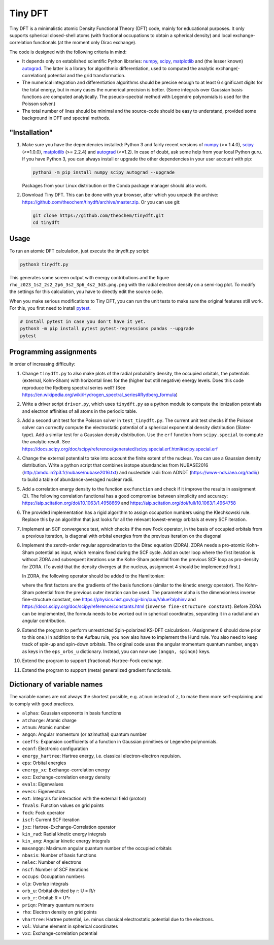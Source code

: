 Tiny DFT
########

Tiny DFT is a minimalistic atomic Density Functional Theory (DFT) code, mainly
for educational purposes. It only supports spherical closed-shell atoms (with
fractional occupations to obtain a spherical density) and local
exchange-correlation functionals (at the moment only Dirac exchange).

The code is designed with the following criteria in mind:

- It depends only on established scientific Python libraries: numpy_, scipy_,
  matplotlib_ and (the lesser known) autograd_. The latter is a library for
  algorithmic differentiation, used to computed the analytic
  exchange(-correlation) potential and the grid transformation.

- The numerical integration and differentiation algorithms should be precise
  enough to at least 6 significant digits for the total energy, but in many
  cases the numerical precision is better. (Some integrals over Gaussian basis
  functions are computed analytically. The pseudo-spectral method with Legendre
  polynomials is used for the Poisson solver.)

- The total number of lines should be minimal and the source-code should be easy
  to understand, provided some background in DFT and spectral methods.


"Installation"
==============

1) Make sure you have the dependencies installed: Python 3 and fairly recent
   versions of numpy_ (>= 1.4.0), scipy_ (>=1.0.0), matplotlib_ (>= 2.2.4) and
   autograd_ (>=1.2). In case of doubt, ask some help from your local Python
   guru. If you have Python 3, you can always install or upgrade the other
   dependencies in your user account with pip:

   .. code-block:: bash

        python3 -m pip install numpy scipy autograd --upgrade

   Packages from your Linux distribution or the Conda package manager should
   also work.

2) Download Tiny DFT. This can be done with your browser, after which you unpack
   the archive: https://github.com/theochem/tinydft/archive/master.zip.
   Or you can use git:

   .. code-block:: bash

        git clone https://github.com/theochem/tinydft.git
        cd tinydft

Usage
=====

To run an atomic DFT calculation, just execute the tinydft.py script:

.. code-block::

    python3 tinydft.py

This generates some screen output with energy contributions and the figure
``rho_z023_1s2_2s2_2p6_3s2_3p6_4s2_3d3.png.png`` with the radial electron
density on a semi-log plot. To modify the settings for this calculation, you
have to directly edit the source code.

When you make serious modifications to Tiny DFT, you can run the unit tests to
make sure the original features still work. For this, you first need to install
pytest_.

.. code-block:: bash

    # Install pytest in case you don't have it yet.
    python3 -m pip install pytest pytest-regressions pandas --upgrade
    pytest


Programming assignments
=======================

In order of increasing difficulty:

1) Change ``tinydft.py`` to also make plots of the radial probability density,
   the occupied orbitals, the potentials (external, Kohn-Sham) with horizontal
   lines for the (higher but still negative) energy levels. Does this code
   reproduce the Rydberg spectral series well? (See
   https://en.wikipedia.org/wiki/Hydrogen_spectral_series#Rydberg_formula)

2) Write a driver script ``driver.py``, which uses ``tinydft.py`` as a python
   module to compute the ionization potentials and electron affinities of all
   atoms in the periodic table.

3) Add a second unit test for the Poisson solver in ``test_tinydft.py``. The
   current unit test checks if the Poisson solver can correctly compute the
   electrostatic potential of a spherical exponential density distribution
   (Slater-type). Add a similar test for a Gaussian density distribution. Use
   the ``erf`` function from ``scipy.special`` to compute the analytic result.
   See
   https://docs.scipy.org/doc/scipy/reference/generated/scipy.special.erf.html#scipy.special.erf

4) Change the external potential to take into account the finite extent of the
   nucleus. You can use a Gaussian density distribution. Write a
   python script that combines isotope abundancies from NUBASE2016
   (http://amdc.in2p3.fr/nubase/nubase2016.txt) and nucleotide radii from ADNDT
   (https://www-nds.iaea.org/radii/) to build a table of abundance-averaged
   nuclear radii.

5) Add a correlation energy density to the function ``excfunction`` and check if
   it improve the results in assignment (2). The following correlation
   functional has a good compromise between simplicity and accuracy:
   https://aip.scitation.org/doi/10.1063/1.4958669 and
   https://aip.scitation.org/doi/full/10.1063/1.4964758

6) The provided implementation has a rigid algorithm to assign occupation
   numbers using the Klechkowski rule. Replace this by an algorithm that just
   looks for all the relevant lowest-energy orbitals at every SCF iteration.

7) Implement an SCF convergence test, which checks if the new Fock operator, in
   the basis of occupied orbitals from a previous iteration, is diagonal with
   orbital energies from the previous iteration on the diagonal

8) Implement the zeroth-order regular approximation to the Dirac equation
   (ZORA). ZORA needs a pro-atomic Kohn-Sham potential as input, which remains
   fixed during the SCF cycle. Add an outer loop where the first iteration is
   without ZORA and subsequent iterations use the Kohn-Sham potential from the
   previous SCF loop as pro-density for ZORA. (To avoid that the density
   diverges at the nucleus, assignment 4 should be implemented first.)

   In ZORA, the following operator should be added to the Hamiltonian:

   .. image:: zora.png
     :alt: t_{ab} = \int (\nabla \chi_a) (\nabla \chi_b) \frac{v_{KS}(\mathbf{r})}{4/\alpha^2 - 2v_{KS}(\mathbf{r})} \mathrm{d}\mathbf{r}
     :align: center

   where the first factors are the gradients of the basis functions (similar to
   the kinetic energy operator). The Kohn-Sham potential from the previous
   outer iteration can be used. The parameter alpha is the dimensionless inverse
   fine-structure constant, see
   https://physics.nist.gov/cgi-bin/cuu/Value?alphinv and
   https://docs.scipy.org/doc/scipy/reference/constants.html (``inverse
   fine-structure constant``). Before ZORA can be implemented, the formula
   needs to be worked out in spherical coordinates, separating it in a
   radial and an angular contribution.

9) Extend the program to perform unrestricted Spin-polarized KS-DFT
   calculations. (Assignment 6 should done prior to this one.) In addition to
   the Aufbau rule, you now also have to implement the Hund rule. You also need
   to keep track of spin-up and spin-down orbitals. The original code uses the
   angular momentum quantum number, ``angqn`` as keys in the ``eps_orbs_u``
   dictionary. Instead, you can now use ``(angqn, spinqn)`` keys.

10) Extend the program to support (fractional) Hartree-Fock exchange.

11) Extend the program to support (meta) generalized gradient functionals.


Dictionary of variable names
============================

The variable names are not always the shortest possible, e.g. ``atnum`` instead
of ``z``, to make them more self-explaining and to comply with good practices.

- ``alphas``: Gaussian exponents in basis functions
- ``atcharge``: Atomic charge
- ``atnum``: Atomic number
- ``angqn``: Angular momentum (or azimuthal) quantum number
- ``coeffs``: Expansion coefficients of a function in Gaussian primitives or
  Legendre polynomials.
- ``econf``: Electronic configuration
- ``energy_hartree``: Hartree energy, i.e. classical electron-electron repulsion.
- ``eps``: Orbital energies
- ``energy_xc``: Exchange-correlation energy
- ``exc``: Exchange-correlation energy density
- ``evals``: Eigenvalues
- ``evecs``: Eigenvectors
- ``ext``: Integrals for interaction with the external field (proton)
- ``fnvals``: Function values on grid points
- ``fock``: Fock operator
- ``iscf``: Current SCF iteration
- ``jxc``: Hartree-Exchange-Correlation operator
- ``kin_rad``: Radial kinetic energy integrals
- ``kin_ang``: Angular kinetic energy integrals
- ``maxangqn``: Maximum angular quantum number of the occupied orbitals
- ``nbasis``: Number of basis functions
- ``nelec``: Number of electrons
- ``nscf``: Number of SCF iterations
- ``occups``: Occupation numbers
- ``olp``: Overlap integrals
- ``orb_u``: Orbital divided by r: U = R/r
- ``orb_r``: Orbital: R = U*r
- ``priqn``: Primary quantum numbers
- ``rho``: Electron density on grid points
- ``vhartree``: Hartree potential, i.e. minus classical electrostatic potential
  due to the electrons.
- ``vol``: Volume element in spherical coordinates
- ``vxc``: Exchange-correlation potential


.. _numpy: https://www.numpy.org/

.. _scipy: https://www.scipy.org/

.. _matplotlib: https://matplotlib.org/

.. _autograd: https://github.com/HIPS/autograd/

.. _pytest: https://pytest.org/
